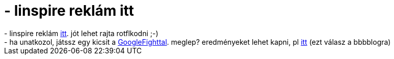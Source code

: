 = - linspire reklám itt

:slug: linspire_reklam_itt
:category: regi
:tags: hu
:date: 2004-07-26T10:33:04Z
++++
- linspire reklám <a href=http://www.linspire.com/RunLinspireFlash.php>itt</a>. jót lehet rajta rotflkodni ;-)<br>- ha unatkozol, játssz egy kicsit a <a href=http://www.googlefight.com/>GoogleFighttal</a>. meglep? eredményeket lehet kapni, pl <a href=http://www.googlefight.com/cgi-bin/compare.pl?q1=vmiklos&q2=balazsbb&B1=Make+a+fight%21&compare=1&langue=us>itt</a> (ezt válasz a bbbblogra)
++++
